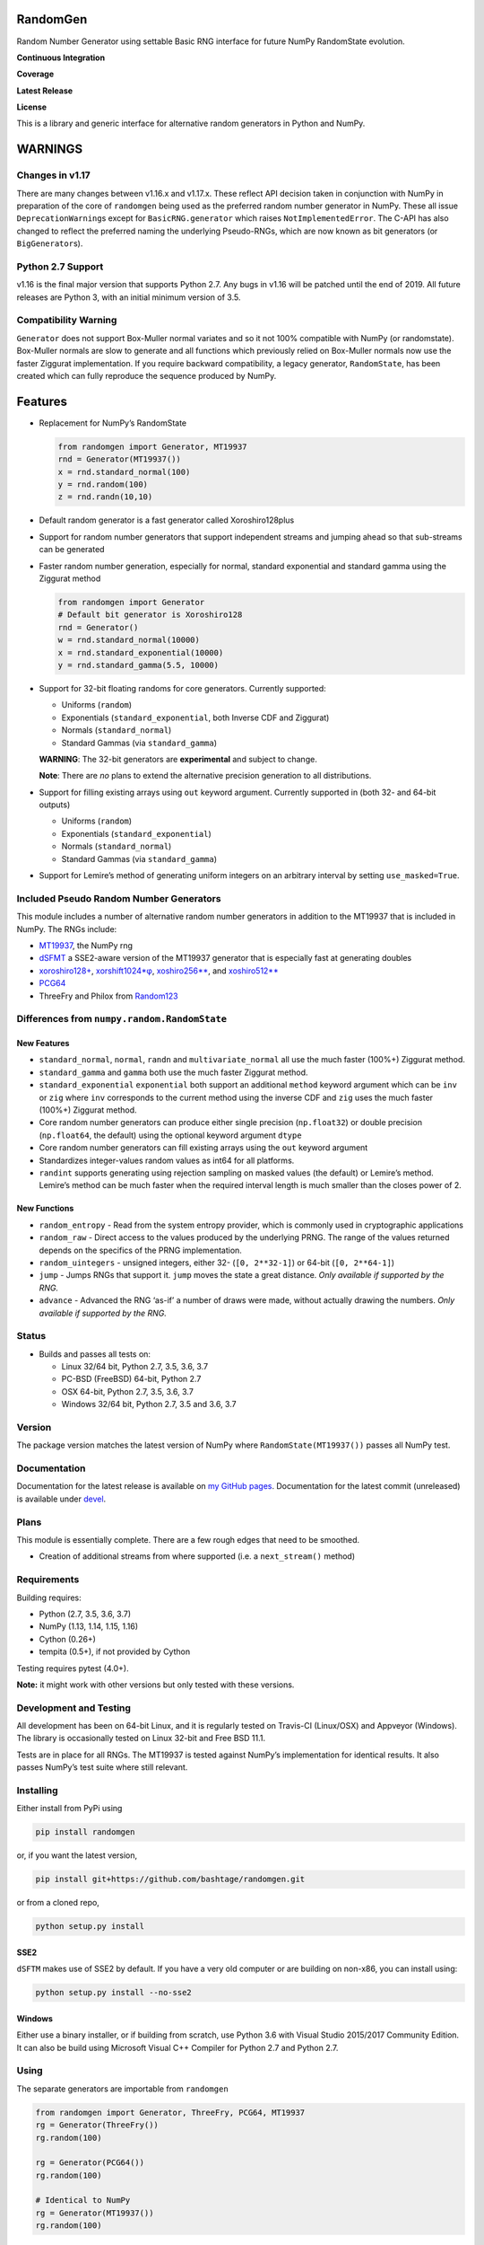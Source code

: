 RandomGen
=========

Random Number Generator using settable Basic RNG interface for future
NumPy RandomState evolution.

**Continuous Integration**

|Travis Build Status| |Appveyor Build Status|

**Coverage**

|Coverage Status| |codecov|

**Latest Release**

|PyPI version| |Anacnoda Cloud|

**License**

|NCSA License| |BSD License| |DOI|

This is a library and generic interface for alternative random
generators in Python and NumPy.

WARNINGS
========

Changes in v1.17
----------------

There are many changes between v1.16.x and v1.17.x. These reflect API
decision taken in conjunction with NumPy in preparation of the core of
``randomgen`` being used as the preferred random number generator in
NumPy. These all issue ``DeprecationWarning``\ s except for
``BasicRNG.generator`` which raises ``NotImplementedError``. The C-API
has also changed to reflect the preferred naming the underlying
Pseudo-RNGs, which are now known as bit generators (or
``BigGenerator``\ s).

Python 2.7 Support
------------------

v1.16 is the final major version that supports Python 2.7. Any bugs in
v1.16 will be patched until the end of 2019. All future releases are
Python 3, with an initial minimum version of 3.5.

Compatibility Warning
---------------------

``Generator`` does not support Box-Muller normal variates and so it not
100% compatible with NumPy (or randomstate). Box-Muller normals are slow
to generate and all functions which previously relied on Box-Muller
normals now use the faster Ziggurat implementation. If you require
backward compatibility, a legacy generator, ``RandomState``, has been
created which can fully reproduce the sequence produced by NumPy.

Features
========

-  Replacement for NumPy’s RandomState

   .. code:: python

      from randomgen import Generator, MT19937
      rnd = Generator(MT19937())
      x = rnd.standard_normal(100)
      y = rnd.random(100)
      z = rnd.randn(10,10)

-  Default random generator is a fast generator called Xoroshiro128plus
-  Support for random number generators that support independent streams
   and jumping ahead so that sub-streams can be generated
-  Faster random number generation, especially for normal, standard
   exponential and standard gamma using the Ziggurat method

   .. code:: python

      from randomgen import Generator
      # Default bit generator is Xoroshiro128
      rnd = Generator()
      w = rnd.standard_normal(10000)
      x = rnd.standard_exponential(10000)
      y = rnd.standard_gamma(5.5, 10000)

-  Support for 32-bit floating randoms for core generators. Currently
   supported:

   -  Uniforms (``random``)
   -  Exponentials (``standard_exponential``, both Inverse CDF and
      Ziggurat)
   -  Normals (``standard_normal``)
   -  Standard Gammas (via ``standard_gamma``)

   **WARNING**: The 32-bit generators are **experimental** and subject
   to change.

   **Note**: There are *no* plans to extend the alternative precision
   generation to all distributions.

-  Support for filling existing arrays using ``out`` keyword argument.
   Currently supported in (both 32- and 64-bit outputs)

   -  Uniforms (``random``)
   -  Exponentials (``standard_exponential``)
   -  Normals (``standard_normal``)
   -  Standard Gammas (via ``standard_gamma``)

-  Support for Lemire’s method of generating uniform integers on an
   arbitrary interval by setting ``use_masked=True``.

Included Pseudo Random Number Generators
----------------------------------------

This module includes a number of alternative random number generators in
addition to the MT19937 that is included in NumPy. The RNGs include:

-  `MT19937 <https://github.com/numpy/numpy/blob/master/numpy/random/mtrand/>`__,
   the NumPy rng
-  `dSFMT <http://www.math.sci.hiroshima-u.ac.jp/~m-mat/MT/SFMT/>`__ a
   SSE2-aware version of the MT19937 generator that is especially fast
   at generating doubles
-  `xoroshiro128+ <http://xoroshiro.di.unimi.it/>`__,
   `xorshift1024*φ <http://xorshift.di.unimi.it/>`__,
   `xoshiro256*\* <http://xorshift.di.unimi.it/>`__, and
   `xoshiro512*\* <http://xorshift.di.unimi.it/>`__
-  `PCG64 <http://www.pcg-random.org/>`__
-  ThreeFry and Philox from
   `Random123 <https://www.deshawresearch.com/resources_random123.html>`__

Differences from ``numpy.random.RandomState``
---------------------------------------------

New Features
~~~~~~~~~~~~

-  ``standard_normal``, ``normal``, ``randn`` and
   ``multivariate_normal`` all use the much faster (100%+) Ziggurat
   method.
-  ``standard_gamma`` and ``gamma`` both use the much faster Ziggurat
   method.
-  ``standard_exponential`` ``exponential`` both support an additional
   ``method`` keyword argument which can be ``inv`` or ``zig`` where
   ``inv`` corresponds to the current method using the inverse CDF and
   ``zig`` uses the much faster (100%+) Ziggurat method.
-  Core random number generators can produce either single precision
   (``np.float32``) or double precision (``np.float64``, the default)
   using the optional keyword argument ``dtype``
-  Core random number generators can fill existing arrays using the
   ``out`` keyword argument
-  Standardizes integer-values random values as int64 for all platforms.
-  ``randint`` supports generating using rejection sampling on masked
   values (the default) or Lemire’s method. Lemire’s method can be much
   faster when the required interval length is much smaller than the
   closes power of 2.

New Functions
~~~~~~~~~~~~~

-  ``random_entropy`` - Read from the system entropy provider, which is
   commonly used in cryptographic applications
-  ``random_raw`` - Direct access to the values produced by the
   underlying PRNG. The range of the values returned depends on the
   specifics of the PRNG implementation.
-  ``random_uintegers`` - unsigned integers, either 32-
   (``[0, 2**32-1]``) or 64-bit (``[0, 2**64-1]``)
-  ``jump`` - Jumps RNGs that support it. ``jump`` moves the state a
   great distance. *Only available if supported by the RNG.*
-  ``advance`` - Advanced the RNG ‘as-if’ a number of draws were made,
   without actually drawing the numbers. *Only available if supported by
   the RNG.*

Status
------

-  Builds and passes all tests on:

   -  Linux 32/64 bit, Python 2.7, 3.5, 3.6, 3.7
   -  PC-BSD (FreeBSD) 64-bit, Python 2.7
   -  OSX 64-bit, Python 2.7, 3.5, 3.6, 3.7
   -  Windows 32/64 bit, Python 2.7, 3.5 and 3.6, 3.7

Version
-------

The package version matches the latest version of NumPy where
``RandomState(MT19937())`` passes all NumPy test.

Documentation
-------------

Documentation for the latest release is available on `my GitHub
pages <http://bashtage.github.io/randomgen/>`__. Documentation for the
latest commit (unreleased) is available under
`devel <http://bashtage.github.io/randomgen/devel/>`__.

Plans
-----

This module is essentially complete. There are a few rough edges that
need to be smoothed.

-  Creation of additional streams from where supported (i.e. a
   ``next_stream()`` method)

Requirements
------------

Building requires:

-  Python (2.7, 3.5, 3.6, 3.7)
-  NumPy (1.13, 1.14, 1.15, 1.16)
-  Cython (0.26+)
-  tempita (0.5+), if not provided by Cython

Testing requires pytest (4.0+).

**Note:** it might work with other versions but only tested with these
versions.

Development and Testing
-----------------------

All development has been on 64-bit Linux, and it is regularly tested on
Travis-CI (Linux/OSX) and Appveyor (Windows). The library is
occasionally tested on Linux 32-bit and Free BSD 11.1.

Tests are in place for all RNGs. The MT19937 is tested against NumPy’s
implementation for identical results. It also passes NumPy’s test suite
where still relevant.

Installing
----------

Either install from PyPi using

.. code:: bash

   pip install randomgen

or, if you want the latest version,

.. code:: bash

   pip install git+https://github.com/bashtage/randomgen.git

or from a cloned repo,

.. code:: bash

   python setup.py install

SSE2
~~~~

``dSFTM`` makes use of SSE2 by default. If you have a very old computer
or are building on non-x86, you can install using:

.. code:: bash

   python setup.py install --no-sse2

Windows
~~~~~~~

Either use a binary installer, or if building from scratch, use Python
3.6 with Visual Studio 2015/2017 Community Edition. It can also be build
using Microsoft Visual C++ Compiler for Python 2.7 and Python 2.7.

Using
-----

The separate generators are importable from ``randomgen``

.. code:: python

   from randomgen import Generator, ThreeFry, PCG64, MT19937
   rg = Generator(ThreeFry())
   rg.random(100)

   rg = Generator(PCG64())
   rg.random(100)

   # Identical to NumPy
   rg = Generator(MT19937())
   rg.random(100)

License
-------

Standard NCSA, plus sub licenses for components.

Performance
-----------

Performance is promising, and even the mt19937 seems to be faster than
NumPy’s mt19937.

::

   Speed-up relative to NumPy (Uniform Doubles)
   ************************************************************
   DSFMT                 184.9%
   MT19937                17.3%
   PCG32                  83.3%
   PCG64                 108.3%
   Philox                 -4.9%
   ThreeFry              -12.0%
   ThreeFry32            -63.9%
   Xoroshiro128          159.5%
   Xorshift1024          150.4%
   Xoshiro256StarStar    145.7%
   Xoshiro512StarStar    113.1%

   Speed-up relative to NumPy (64-bit unsigned integers)
   ************************************************************
   DSFMT                  17.4%
   MT19937                 7.8%
   PCG32                  60.3%
   PCG64                  73.5%
   Philox                -25.5%
   ThreeFry              -30.5%
   ThreeFry32            -67.8%
   Xoroshiro128          124.0%
   Xorshift1024          109.4%
   Xoshiro256StarStar    100.3%
   Xoshiro512StarStar     63.5%

   Speed-up relative to NumPy (Standard normals)
   ************************************************************
   DSFMT                 183.0%
   MT19937               169.0%
   PCG32                 240.7%
   PCG64                 231.6%
   Philox                131.3%
   ThreeFry              118.3%
   ThreeFry32             21.6%
   Xoroshiro128          332.1%
   Xorshift1024          232.4%
   Xoshiro256StarStar    306.6%
   Xoshiro512StarStar    274.6%

.. |Travis Build Status| image:: https://travis-ci.org/bashtage/randomgen.svg?branch=master
   :target: https://travis-ci.org/bashtage/randomgen
.. |Appveyor Build Status| image:: https://ci.appveyor.com/api/projects/status/odc5c4ukhru5xicl/branch/master?svg=true
   :target: https://ci.appveyor.com/project/bashtage/randomgen/branch/master
.. |Coverage Status| image:: https://coveralls.io/repos/github/bashtage/randomgen/badge.svg
   :target: https://coveralls.io/github/bashtage/randomgen
.. |codecov| image:: https://codecov.io/gh/bashtage/randomgen/branch/master/graph/badge.svg
   :target: https://codecov.io/gh/bashtage/randomgen
.. |PyPI version| image:: https://badge.fury.io/py/randomgen.svg
   :target: https://pypi.org/project/randomgen/
.. |Anacnoda Cloud| image:: https://anaconda.org/bashtage/randomgen/badges/version.svg
   :target: https://anaconda.org/bashtage/randomgen
.. |NCSA License| image:: https://img.shields.io/badge/License-NCSA-blue.svg
   :target: https://opensource.org/licenses/NCSA
.. |BSD License| image:: https://img.shields.io/badge/License-BSD%203--Clause-blue.svg
   :target: https://opensource.org/licenses/BSD-3-Clause
.. |DOI| image:: https://zenodo.org/badge/122181085.svg
   :target: https://zenodo.org/badge/latestdoi/122181085
